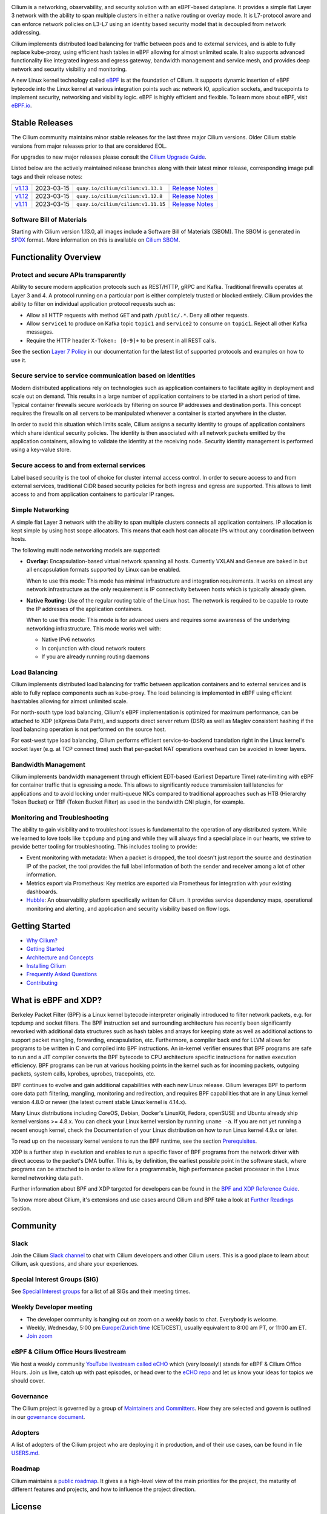 .. raw:: html

   <picture>
      <source media="(prefers-color-scheme: light)" srcset="https://cdn.jsdelivr.net/gh/cilium/cilium@master/Documentation/images/logo.png" width="350" alt="Cilium Logo">
      <img src="https://cdn.jsdelivr.net/gh/cilium/cilium@master/Documentation/images/logo-dark.png" width="350" alt="Cilium Logo">
   </picture>

|cii| |go-report| |clomonitor| |artifacthub| |slack| |go-doc| |rtd| |apache| |bsd| |gpl| |fossa| |codespaces|

Cilium is a networking, observability, and security solution with an eBPF-based
dataplane. It provides a simple flat Layer 3 network with the ability to span
multiple clusters in either a native routing or overlay mode. It is L7-protocol
aware and can enforce network policies on L3-L7 using an identity based security
model that is decoupled from network addressing.

Cilium implements distributed load balancing for traffic between pods and to
external services, and is able to fully replace kube-proxy, using efficient
hash tables in eBPF allowing for almost unlimited scale. It also supports
advanced functionality like integrated ingress and egress gateway, bandwidth
management and service mesh, and provides deep network and security visibility and monitoring.

A new Linux kernel technology called eBPF_ is at the foundation of Cilium. It
supports dynamic insertion of eBPF bytecode into the Linux kernel at various
integration points such as: network IO, application sockets, and tracepoints to
implement security, networking and visibility logic. eBPF is highly efficient
and flexible. To learn more about eBPF, visit `eBPF.io`_.

.. image:: Documentation/images/cilium-overview.png
   :alt: Overview of Cilium features for networking, observability, service mesh, and runtime security

Stable Releases
===============

The Cilium community maintains minor stable releases for the last three major
Cilium versions. Older Cilium stable versions from major releases prior to that
are considered EOL.

For upgrades to new major releases please consult the `Cilium Upgrade Guide
<https://docs.cilium.io/en/stable/operations/upgrade/>`_.

Listed below are the actively maintained release branches along with their latest
minor release, corresponding image pull tags and their release notes:

+---------------------------------------------------------+------------+------------------------------------+----------------------------------------------------------------------------+
| `v1.13 <https://github.com/cilium/cilium/tree/v1.13>`__ | 2023-03-15 | ``quay.io/cilium/cilium:v1.13.1``  | `Release Notes <https://github.com/cilium/cilium/releases/tag/v1.13.1>`__  |
+---------------------------------------------------------+------------+------------------------------------+----------------------------------------------------------------------------+
| `v1.12 <https://github.com/cilium/cilium/tree/v1.12>`__ | 2023-03-15 | ``quay.io/cilium/cilium:v1.12.8``  | `Release Notes <https://github.com/cilium/cilium/releases/tag/v1.12.8>`__  |
+---------------------------------------------------------+------------+------------------------------------+----------------------------------------------------------------------------+
| `v1.11 <https://github.com/cilium/cilium/tree/v1.11>`__ | 2023-03-15 | ``quay.io/cilium/cilium:v1.11.15`` | `Release Notes <https://github.com/cilium/cilium/releases/tag/v1.11.15>`__ |
+---------------------------------------------------------+------------+------------------------------------+----------------------------------------------------------------------------+

Software Bill of Materials
--------------------------

Starting with Cilium version 1.13.0, all images include a Software Bill of
Materials (SBOM). The SBOM is generated in `SPDX`_ format. More information
on this is available on `Cilium SBOM`_.

.. _`SPDX`: https://spdx.dev/
.. _`Cilium SBOM`: https://docs.cilium.io/en/latest/configuration/sbom/

Functionality Overview
======================

.. begin-functionality-overview

Protect and secure APIs transparently
-------------------------------------

Ability to secure modern application protocols such as REST/HTTP, gRPC and
Kafka. Traditional firewalls operates at Layer 3 and 4. A protocol running on a
particular port is either completely trusted or blocked entirely. Cilium
provides the ability to filter on individual application protocol requests such
as:

- Allow all HTTP requests with method ``GET`` and path ``/public/.*``. Deny all
  other requests.
- Allow ``service1`` to produce on Kafka topic ``topic1`` and ``service2`` to
  consume on ``topic1``. Reject all other Kafka messages.
- Require the HTTP header ``X-Token: [0-9]+`` to be present in all REST calls.

See the section `Layer 7 Policy`_ in our documentation for the latest list of
supported protocols and examples on how to use it.

Secure service to service communication based on identities
-----------------------------------------------------------

Modern distributed applications rely on technologies such as application
containers to facilitate agility in deployment and scale out on demand. This
results in a large number of application containers to be started in a short
period of time. Typical container firewalls secure workloads by filtering on
source IP addresses and destination ports. This concept requires the firewalls
on all servers to be manipulated whenever a container is started anywhere in
the cluster.

In order to avoid this situation which limits scale, Cilium assigns a security
identity to groups of application containers which share identical security
policies. The identity is then associated with all network packets emitted by
the application containers, allowing to validate the identity at the receiving
node. Security identity management is performed using a key-value store.

Secure access to and from external services
-------------------------------------------

Label based security is the tool of choice for cluster internal access control.
In order to secure access to and from external services, traditional CIDR based
security policies for both ingress and egress are supported. This allows to
limit access to and from application containers to particular IP ranges.

Simple Networking
-----------------

A simple flat Layer 3 network with the ability to span multiple clusters
connects all application containers. IP allocation is kept simple by using host
scope allocators. This means that each host can allocate IPs without any
coordination between hosts.

The following multi node networking models are supported:

* **Overlay:** Encapsulation-based virtual network spanning all hosts.
  Currently VXLAN and Geneve are baked in but all encapsulation formats
  supported by Linux can be enabled.

  When to use this mode: This mode has minimal infrastructure and integration
  requirements. It works on almost any network infrastructure as the only
  requirement is IP connectivity between hosts which is typically already
  given.

* **Native Routing:** Use of the regular routing table of the Linux host.
  The network is required to be capable to route the IP addresses of the
  application containers.

  When to use this mode: This mode is for advanced users and requires some
  awareness of the underlying networking infrastructure. This mode works well
  with:

  - Native IPv6 networks
  - In conjunction with cloud network routers
  - If you are already running routing daemons

Load Balancing
--------------

Cilium implements distributed load balancing for traffic between application
containers and to external services and is able to fully replace components
such as kube-proxy. The load balancing is implemented in eBPF using efficient
hashtables allowing for almost unlimited scale.

For north-south type load balancing, Cilium's eBPF implementation is optimized
for maximum performance, can be attached to XDP (eXpress Data Path), and supports
direct server return (DSR) as well as Maglev consistent hashing if the load
balancing operation is not performed on the source host.

For east-west type load balancing, Cilium performs efficient service-to-backend
translation right in the Linux kernel's socket layer (e.g. at TCP connect time)
such that per-packet NAT operations overhead can be avoided in lower layers.

Bandwidth Management
--------------------

Cilium implements bandwidth management through efficient EDT-based (Earliest Departure
Time) rate-limiting with eBPF for container traffic that is egressing a node. This
allows to significantly reduce transmission tail latencies for applications and to
avoid locking under multi-queue NICs compared to traditional approaches such as HTB
(Hierarchy Token Bucket) or TBF (Token Bucket Filter) as used in the bandwidth CNI
plugin, for example.

Monitoring and Troubleshooting
------------------------------

The ability to gain visibility and to troubleshoot issues is fundamental to the
operation of any distributed system. While we learned to love tools like
``tcpdump`` and ``ping`` and while they will always find a special place in our
hearts, we strive to provide better tooling for troubleshooting. This includes
tooling to provide:

- Event monitoring with metadata: When a packet is dropped, the tool doesn't
  just report the source and destination IP of the packet, the tool provides
  the full label information of both the sender and receiver among a lot of
  other information.

- Metrics export via Prometheus: Key metrics are exported via Prometheus for
  integration with your existing dashboards.

- Hubble_: An observability platform specifically written for Cilium. It
  provides service dependency maps, operational monitoring and alerting,
  and application and security visibility based on flow logs.

.. _Hubble: https://github.com/cilium/hubble/
.. _`Layer 7 Policy`: https://docs.cilium.io/en/stable/security/policy/language/#layer-7-examples

.. end-functionality-overview

Getting Started
===============

* `Why Cilium?`_
* `Getting Started`_
* `Architecture and Concepts`_
* `Installing Cilium`_
* `Frequently Asked Questions`_
* Contributing_

What is eBPF and XDP?
=====================

Berkeley Packet Filter (BPF) is a Linux kernel bytecode interpreter originally
introduced to filter network packets, e.g. for tcpdump and socket filters. The
BPF instruction set and surrounding architecture has recently been
significantly reworked with additional data structures such as hash tables and
arrays for keeping state as well as additional actions to support packet
mangling, forwarding, encapsulation, etc. Furthermore, a compiler back end for
LLVM allows for programs to be written in C and compiled into BPF instructions.
An in-kernel verifier ensures that BPF programs are safe to run and a JIT
compiler converts the BPF bytecode to CPU architecture specific instructions
for native execution efficiency. BPF programs can be run at various hooking
points in the kernel such as for incoming packets, outgoing packets, system
calls, kprobes, uprobes, tracepoints, etc.

BPF continues to evolve and gain additional capabilities with each new Linux
release. Cilium leverages BPF to perform core data path filtering, mangling,
monitoring and redirection, and requires BPF capabilities that are in any Linux
kernel version 4.8.0 or newer (the latest current stable Linux kernel is
4.14.x).

Many Linux distributions including CoreOS, Debian, Docker's LinuxKit, Fedora,
openSUSE and Ubuntu already ship kernel versions >= 4.8.x. You can check your Linux
kernel version by running ``uname -a``. If you are not yet running a recent
enough kernel, check the Documentation of your Linux distribution on how to run
Linux kernel 4.9.x or later.

To read up on the necessary kernel versions to run the BPF runtime, see the
section Prerequisites_.

.. image:: https://cdn.jsdelivr.net/gh/cilium/cilium@master/Documentation/images/bpf-overview.png
    :align: center

XDP is a further step in evolution and enables to run a specific flavor of BPF
programs from the network driver with direct access to the packet's DMA buffer.
This is, by definition, the earliest possible point in the software stack,
where programs can be attached to in order to allow for a programmable, high
performance packet processor in the Linux kernel networking data path.

Further information about BPF and XDP targeted for developers can be found in
the `BPF and XDP Reference Guide`_.

To know more about Cilium, it's extensions and use cases around Cilium and BPF
take a look at `Further Readings <FURTHER_READINGS.rst>`_ section.

Community
=========

Slack
-----

Join the Cilium `Slack channel <https://cilium.herokuapp.com/>`_ to chat with
Cilium developers and other Cilium users. This is a good place to learn about
Cilium, ask questions, and share your experiences.

Special Interest Groups (SIG)
-----------------------------

See `Special Interest groups
<https://docs.cilium.io/en/stable/community/community/#special-interest-groups>`_ for a list of all SIGs and their meeting times.

Weekly Developer meeting
------------------------
* The developer community is hanging out on zoom on a weekly basis to chat.
  Everybody is welcome.
* Weekly, Wednesday,
  5:00 pm `Europe/Zurich time <https://time.is/Canton_of_Zurich>`__ (CET/CEST),
  usually equivalent to 8:00 am PT, or 11:00 am ET.
* `Join zoom <https://zoom.us/j/596609673>`_

eBPF & Cilium Office Hours livestream
-------------------------------------
We host a weekly community `YouTube livestream called eCHO <https://www.youtube.com/channel/UCJFUxkVQTBJh3LD1wYBWvuQ>`_ which (very loosely!) stands for eBPF & Cilium Office Hours. Join us live, catch up with past episodes, or head over to the `eCHO repo <https://github.com/isovalent/eCHO>`_ and let us know your ideas for topics we should cover.

Governance
----------
The Cilium project is governed by a group of `Maintainers and Committers <https://raw.githubusercontent.com/cilium/cilium/master/MAINTAINERS.md>`__.
How they are selected and govern is outlined in our `governance document <https://docs.cilium.io/en/latest/community/governance/commit_access/>`__.

Adopters
--------
A list of adopters of the Cilium project who are deploying it in production, and of their use cases,
can be found in file `USERS.md <https://raw.githubusercontent.com/cilium/cilium/master/USERS.md>`__.

Roadmap
-------
Cilium maintains a `public roadmap <https://docs.cilium.io/en/latest/community/roadmap/>`__. It gives a a high-level view of the main priorities for the project, the maturity of different features and projects, and how to influence the project direction.

License
=======

.. _apache-license: LICENSE
.. _bsd-license: bpf/LICENSE.BSD-2-Clause
.. _gpl-license: bpf/LICENSE.GPL-2.0

The Cilium user space components are licensed under the
`Apache License, Version 2.0 <apache-license_>`__.
The BPF code templates are dual-licensed under the
`General Public License, Version 2.0 (only) <gpl-license_>`__
and the `2-Clause BSD License <bsd-license_>`__
(you can use the terms of either license, at your option).

.. _`Why Cilium?`: https://docs.cilium.io/en/stable/overview/intro
.. _`Getting Started`: https://docs.cilium.io/en/stable/#getting-started
.. _`Architecture and Concepts`: https://docs.cilium.io/en/stable/overview/component-overview/
.. _`Installing Cilium`: https://docs.cilium.io/en/stable/gettingstarted/k8s-install-default/
.. _`Frequently Asked Questions`: https://github.com/cilium/cilium/issues?utf8=%E2%9C%93&q=is%3Aissue+label%3Akind%2Fquestion+
.. _Contributing: https://docs.cilium.io/en/stable/contributing/development/
.. _Prerequisites: https://docs.cilium.io/en/stable/operations/system_requirements/
.. _`BPF and XDP Reference Guide`: https://docs.cilium.io/en/stable/bpf/
.. _`eBPF`: https://ebpf.io
.. _`eBPF.io`: https://ebpf.io

.. |go-report| image:: https://goreportcard.com/badge/github.com/cilium/cilium
    :alt: Go Report Card
    :target: https://goreportcard.com/report/github.com/cilium/cilium

.. |go-doc| image:: https://godoc.org/github.com/cilium/cilium?status.svg
    :alt: GoDoc
    :target: https://godoc.org/github.com/cilium/cilium

.. |rtd| image:: https://readthedocs.org/projects/docs/badge/?version=latest
    :alt: Read the Docs
    :target: https://docs.cilium.io/

.. |apache| image:: https://img.shields.io/badge/license-Apache-blue.svg
    :alt: Apache licensed
    :target: apache-license_

.. |bsd| image:: https://img.shields.io/badge/license-BSD-blue.svg
    :alt: BSD licensed
    :target: bsd-license_

.. |gpl| image:: https://img.shields.io/badge/license-GPL-blue.svg
    :alt: GPL licensed
    :target: gpl-license_

.. |slack| image:: https://cilium.herokuapp.com/badge.svg
    :alt: Join the Cilium slack channel
    :target: https://cilium.herokuapp.com/

.. |cii| image:: https://bestpractices.coreinfrastructure.org/projects/1269/badge
    :alt: CII Best Practices
    :target: https://bestpractices.coreinfrastructure.org/projects/1269

.. |clomonitor| image:: https://img.shields.io/endpoint?url=https://clomonitor.io/api/projects/cncf/cilium/badge
    :alt: CLOMonitor
    :target: https://clomonitor.io/projects/cncf/cilium

.. |artifacthub| image:: https://img.shields.io/endpoint?url=https://artifacthub.io/badge/repository/cilium
    :alt: Artifact Hub
    :target: https://artifacthub.io/packages/helm/cilium/cilium

.. |fossa| image:: https://app.fossa.com/api/projects/custom%2B162%2Fgit%40github.com%3Acilium%2Fcilium.git.svg?type=shield
    :alt: FOSSA Status
    :target: https://app.fossa.com/projects/custom%2B162%2Fgit%40github.com%3Acilium%2Fcilium.git?ref=badge_shield

.. |codespaces| image:: https://github.com/codespaces/badge.svg
    :alt: Github Codespaces
    :target: https://github.com/codespaces/new?hide_repo_select=true&ref=master&repo=48109239&machine=standardLinux32gb&location=WestEurope
